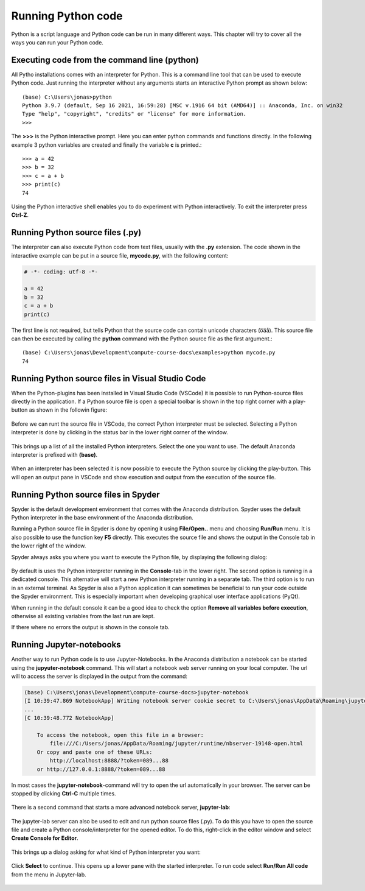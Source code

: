 Running Python code
===================

Python is a script language and Python code can be run in many different ways. This chapter will try to cover all the ways you can run your Python code.

Executing code from the command line (python)
---------------------------------------------

All Pytho installations comes with an interpreter for Python. This is a command line tool that can be used to execute Python code. Just running the interpreter without any arguments starts an interactive Python prompt as shown below::

    (base) C:\Users\jonas>python
    Python 3.9.7 (default, Sep 16 2021, 16:59:28) [MSC v.1916 64 bit (AMD64)] :: Anaconda, Inc. on win32
    Type "help", "copyright", "credits" or "license" for more information.
    >>>

The **>>>** is the Python interactive prompt. Here you can enter python commands and functions directly. In the following example 3 python variables are created and finally the variable **c** is printed.::

    >>> a = 42
    >>> b = 32
    >>> c = a + b
    >>> print(c)
    74

Using the Python interactive shell enables you to do experiment with Python interactively. To exit the interpreter press **Ctrl-Z**.

Running Python source files (.py)
---------------------------------

The interpreter can also execute Python code from text files, usually with the **.py** extension. The code shown in the interactive example can be put in a source file, **mycode.py**, with the following content:

.. code-block:: python

    # -*- coding: utf-8 -*-

    a = 42
    b = 32
    c = a + b
    print(c)

The first line is not required, but tells Python that the source code can contain unicode characters (öäå). This source file can then be executed by calling the **python** command with the Python source file as the first argument.::

    (base) C:\Users\jonas\Development\compute-course-docs\examples>python mycode.py
    74

Running Python source files in Visual Studio Code
-------------------------------------------------

When the Python-plugins has been installed in Visual Studio Code (VSCode) it is possible to run Python-source files directly in the application. If a Python source file is open a special toolbar is shown in the top right corner with a play-button as shown in the followin figure:

.. figure:: images/vscode_running_4.png
   :width: 20 %
   :alt: Python run-button.
   :name: vscode-running-4

Before we can runt the source file in VSCode, the correct Python interpreter must be selected. Selecting a Python interpreter is done by clicking in the status bar in the lower right corner of the window.

.. figure:: images/vscode_running_6.png
   :width: 25 %
   :alt: Python interpreter selection.
   :name: vscode-running-6

This brings up a list of all the installed Python interpreters. Select the one you want to use. The default Anaconda interpreter is prefixed with **(base)**.

.. figure:: images/vscode_running_2.png
   :width: 50 %
   :alt: List of installed interpreters.
   :name: vscode-running-2

When an interpreter has been selected it is now possible to execute the Python source by clicking the play-button. This will open an output pane in VSCode and show execution and output from the execution of the source file.

.. figure:: images/vscode_running_5.png
   :width: 100 %
   :alt: Python code running in VSCode.
   :name: vscode-running-5

Running Python source files in Spyder
-------------------------------------

Spyder is the default development environment that comes with the Anaconda distribution. Spyder uses the default Python interpreter in the base environment of the Anaconda distribution. 

Running a Python source file in Spyder is done by opening it using **File/Open..** menu and choosing **Run/Run** menu. It is also possible to use the function key **F5** directly. This executes the source file and shows the output in the Console tab in the lower right of the window.

Spyder always asks you where you want to execute the Python file, by displaying the following dialog:

.. figure:: images/spyder_running_1.png
   :width: 50 %
   :alt: Spyder run settings.
   :name: spyder-running-1

By default is uses the Python interpreter running in the **Console**-tab in the lower right. The second option is running in a dedicated console. This alternative will start a new Python interpreter running in a separate tab. The third option is to run in an external terminal. As Spyder is also a Python application it can sometimes be beneficial to run your code outside the Spyder environment. This is especially important when developing graphical user interface applications (PyQt). 

When running in the default console it can be a good idea to check the option **Remove all variables before execution**, otherwise all existing variables from the last run are kept.

If there where no errors the output is shown in the console tab.

.. figure:: images/spyder_running_2.png
   :width: 80 %
   :alt: Console output tab.
   :name: spyder-running-2

Running Jupyter-notebooks
-------------------------

Another way to run Python code is to use Jupyter-Notebooks. In the Anaconda distribution a notebook can be started using the **jupyuter-notebook** command. This will start a notebook web server running on your local computer. The url will to access the server is displayed in the output from the command:

.. code-block:: 

    (base) C:\Users\jonas\Development\compute-course-docs>jupyter-notebook
    [I 10:39:47.869 NotebookApp] Writing notebook server cookie secret to C:\Users\jonas\AppData\Roaming\jupyter\runtime\notebook_cookie_secret
    ...
    [C 10:39:48.772 NotebookApp]

        To access the notebook, open this file in a browser:
            file:///C:/Users/jonas/AppData/Roaming/jupyter/runtime/nbserver-19148-open.html
        Or copy and paste one of these URLs:
            http://localhost:8888/?token=089...88
        or http://127.0.0.1:8888/?token=089...88

In most cases the **jupyter-notebook**-command will try to open the url automatically in your browser. The server can be stopped by clicking **Ctrl-C** multiple times.

.. figure:: images/jupyter_running_1.png
   :width: 80 %
   :alt: A juputer notebook.
   :name: jupyter-running-1

There is a second command that starts a more advanced notebook server, **jupyter-lab**:

.. figure:: images/jupyter_running_2.png
   :width: 80 %
   :alt: A juputer lab instance.
   :name: jupyter-running-2

The jupyter-lab server can also be used to edit and run python source files (.py). To do this you have to open the source file and create a Python console/interpreter for the opened editor. To do this, right-click in the editor window and select **Create Console for Editor**.

.. figure:: images/jupyter_running_3.png
   :width: 40 %
   :alt: A juputer lab instance.
   :name: jupyter-running-3

This brings up a dialog asking for what kind of Python interpreter you want:

.. figure:: images/jupyter_running_4.png
   :width: 40 %
   :alt: A juputer lab instance.
   :name: jupyter-running-4

Click **Select** to continue. This opens up a lower pane with the started interpreter. To run code select **Run/Run All code** from the menu in Jupyter-lab.

.. figure:: images/jupyter_running_5.png
   :width: 80 %
   :alt: A juputer lab instance.
   :name: jupyter-running-5